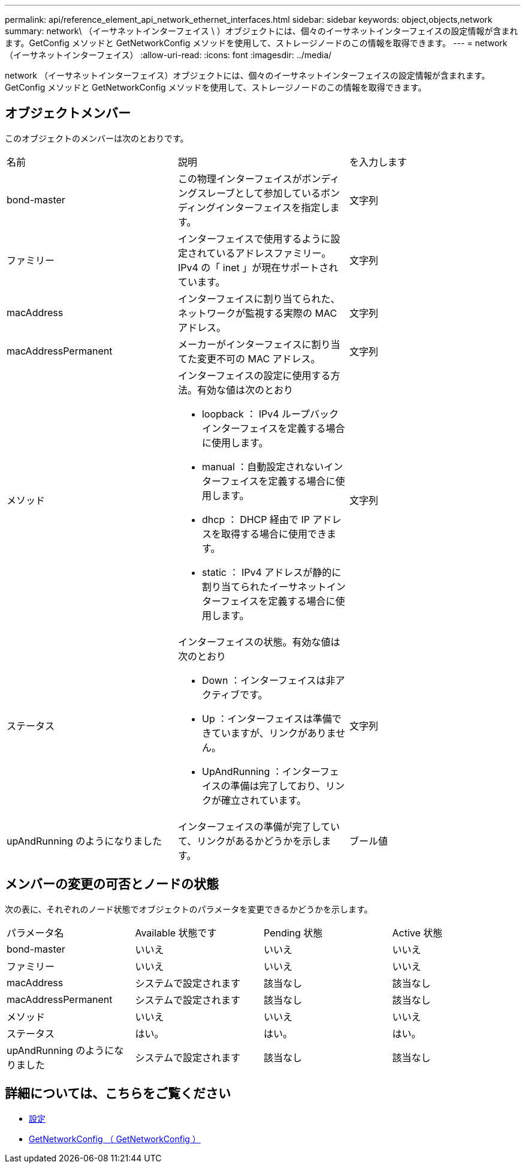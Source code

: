 ---
permalink: api/reference_element_api_network_ethernet_interfaces.html 
sidebar: sidebar 
keywords: object,objects,network 
summary: network\ （イーサネットインターフェイス \ ）オブジェクトには、個々のイーサネットインターフェイスの設定情報が含まれます。GetConfig メソッドと GetNetworkConfig メソッドを使用して、ストレージノードのこの情報を取得できます。 
---
= network （イーサネットインターフェイス）
:allow-uri-read: 
:icons: font
:imagesdir: ../media/


[role="lead"]
network （イーサネットインターフェイス）オブジェクトには、個々のイーサネットインターフェイスの設定情報が含まれます。GetConfig メソッドと GetNetworkConfig メソッドを使用して、ストレージノードのこの情報を取得できます。



== オブジェクトメンバー

このオブジェクトのメンバーは次のとおりです。

|===


| 名前 | 説明 | を入力します 


 a| 
bond-master
 a| 
この物理インターフェイスがボンディングスレーブとして参加しているボンディングインターフェイスを指定します。
 a| 
文字列



 a| 
ファミリー
 a| 
インターフェイスで使用するように設定されているアドレスファミリー。IPv4 の「 inet 」が現在サポートされています。
 a| 
文字列



 a| 
macAddress
 a| 
インターフェイスに割り当てられた、ネットワークが監視する実際の MAC アドレス。
 a| 
文字列



 a| 
macAddressPermanent
 a| 
メーカーがインターフェイスに割り当てた変更不可の MAC アドレス。
 a| 
文字列



 a| 
メソッド
 a| 
インターフェイスの設定に使用する方法。有効な値は次のとおり

* loopback ： IPv4 ループバックインターフェイスを定義する場合に使用します。
* manual ：自動設定されないインターフェイスを定義する場合に使用します。
* dhcp ： DHCP 経由で IP アドレスを取得する場合に使用できます。
* static ： IPv4 アドレスが静的に割り当てられたイーサネットインターフェイスを定義する場合に使用します。

 a| 
文字列



 a| 
ステータス
 a| 
インターフェイスの状態。有効な値は次のとおり

* Down ：インターフェイスは非アクティブです。
* Up ：インターフェイスは準備できていますが、リンクがありません。
* UpAndRunning ：インターフェイスの準備は完了しており、リンクが確立されています。

 a| 
文字列



 a| 
upAndRunning のようになりました
 a| 
インターフェイスの準備が完了していて、リンクがあるかどうかを示します。
 a| 
ブール値

|===


== メンバーの変更の可否とノードの状態

次の表に、それぞれのノード状態でオブジェクトのパラメータを変更できるかどうかを示します。

|===


| パラメータ名 | Available 状態です | Pending 状態 | Active 状態 


 a| 
bond-master
 a| 
いいえ
 a| 
いいえ
 a| 
いいえ



 a| 
ファミリー
 a| 
いいえ
 a| 
いいえ
 a| 
いいえ



 a| 
macAddress
 a| 
システムで設定されます
 a| 
該当なし
 a| 
該当なし



 a| 
macAddressPermanent
 a| 
システムで設定されます
 a| 
該当なし
 a| 
該当なし



 a| 
メソッド
 a| 
いいえ
 a| 
いいえ
 a| 
いいえ



 a| 
ステータス
 a| 
はい。
 a| 
はい。
 a| 
はい。



 a| 
upAndRunning のようになりました
 a| 
システムで設定されます
 a| 
該当なし
 a| 
該当なし

|===


== 詳細については、こちらをご覧ください

* xref:reference_element_api_getconfig.adoc[設定]
* xref:reference_element_api_getnetworkconfig.adoc[GetNetworkConfig （ GetNetworkConfig ）]

